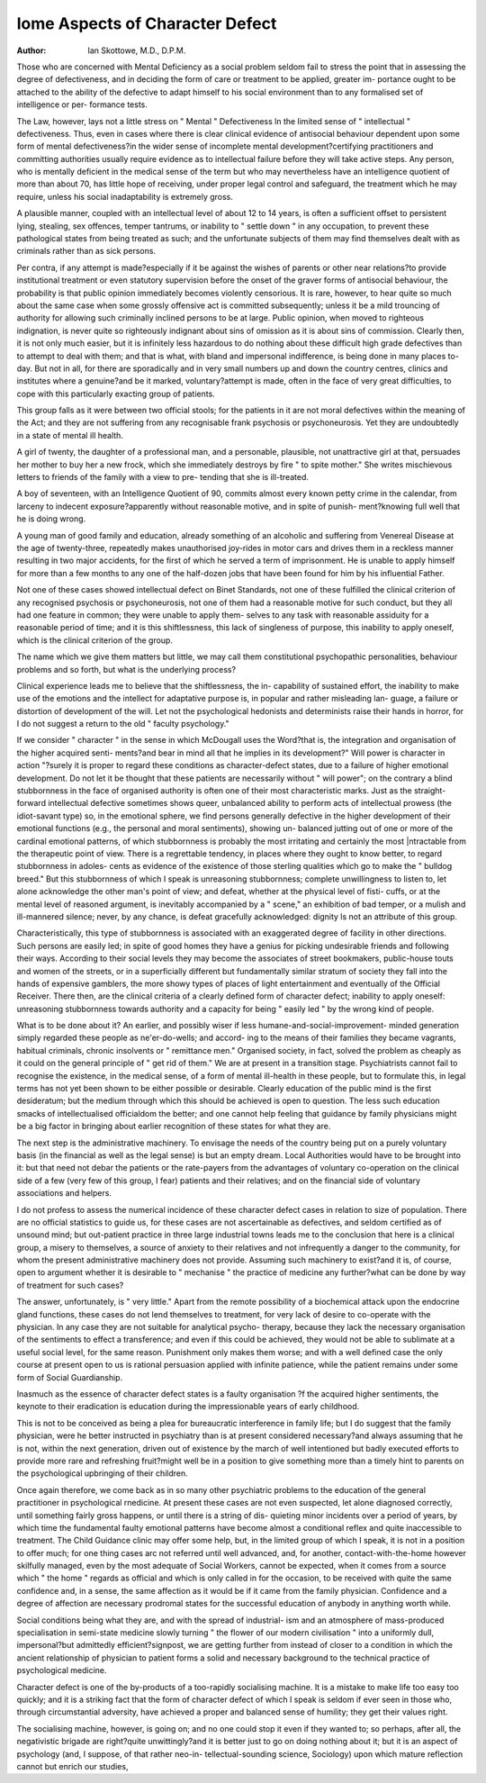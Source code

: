 lome Aspects of Character Defect
=================================

:Author: Ian Skottowe, M.D., D.P.M.

Those who are concerned with Mental Deficiency as a social problem
seldom fail to stress the point that in assessing the degree of defectiveness,
and in deciding the form of care or treatment to be applied, greater im-
portance ought to be attached to the ability of the defective to adapt himself
to his social environment than to any formalised set of intelligence or per-
formance tests.

The Law, however, lays not a little stress on " Mental " Defectiveness
ln the limited sense of " intellectual " defectiveness. Thus, even in cases
where there is clear clinical evidence of antisocial behaviour dependent upon
some form of mental defectiveness?in the wider sense of incomplete mental
development?certifying practitioners and committing authorities usually
require evidence as to intellectual failure before they will take active steps.
Any person, who is mentally deficient in the medical sense of the term but
who may nevertheless have an intelligence quotient of more than about 70,
has little hope of receiving, under proper legal control and safeguard, the
treatment which he may require, unless his social inadaptability is extremely
gross.

A plausible manner, coupled with an intellectual level of about 12 to 14
years, is often a sufficient offset to persistent lying, stealing, sex offences,
temper tantrums, or inability to " settle down " in any occupation, to prevent
these pathological states from being treated as such; and the unfortunate
subjects of them may find themselves dealt with as criminals rather than as
sick persons.

Per contra, if any attempt is made?especially if it be against the wishes
of parents or other near relations?to provide institutional treatment or even
statutory supervision before the onset of the graver forms of antisocial
behaviour, the probability is that public opinion immediately becomes violently
censorious. It is rare, however, to hear quite so much about the same case
when some grossly offensive act is committed subsequently; unless it be a
mild trouncing of authority for allowing such criminally inclined persons to
be at large. Public opinion, when moved to righteous indignation, is never
quite so righteously indignant about sins of omission as it is about sins of
commission. Clearly then, it is not only much easier, but it is infinitely less
hazardous to do nothing about these difficult high grade defectives than to
attempt to deal with them; and that is what, with bland and impersonal
indifference, is being done in many places to-day. But not in all, for there
are sporadically and in very small numbers up and down the country centres,
clinics and institutes where a genuine?and be it marked, voluntary?attempt
is made, often in the face of very great difficulties, to cope with this particularly
exacting group of patients.

This group falls as it were between two official stools; for the patients
in it are not moral defectives within the meaning of the Act; and they are
not suffering from any recognisable frank psychosis or psychoneurosis. Yet
they are undoubtedly in a state of mental ill health.

A girl of twenty, the daughter of a professional man, and a personable,
plausible, not unattractive girl at that, persuades her mother to buy her
a new frock, which she immediately destroys by fire " to spite mother."
She writes mischievous letters to friends of the family with a view to pre-
tending that she is ill-treated.

A boy of seventeen, with an Intelligence Quotient of 90, commits
almost every known petty crime in the calendar, from larceny to indecent
exposure?apparently without reasonable motive, and in spite of punish-
ment?knowing full well that he is doing wrong.

A young man of good family and education, already something of an
alcoholic and suffering from Venereal Disease at the age of twenty-three,
repeatedly makes unauthorised joy-rides in motor cars and drives them
in a reckless manner resulting in two major accidents, for the first of which
he served a term of imprisonment. He is unable to apply himself for more
than a few months to any one of the half-dozen jobs that have been found
for him by his influential Father.

Not one of these cases showed intellectual defect on Binet Standards,
not one of these fulfilled the clinical criterion of any recognised psychosis
or psychoneurosis, not one of them had a reasonable motive for such conduct,
but they all had one feature in common; they were unable to apply them-
selves to any task with reasonable assiduity for a reasonable period of time;
and it is this shiftlessness, this lack of singleness of purpose, this inability
to apply oneself, which is the clinical criterion of the group.

The name which we give them matters but little, we may call them
constitutional psychopathic personalities, behaviour problems and so forth,
but what is the underlying process?

Clinical experience leads me to believe that the shiftlessness, the in-
capability of sustained effort, the inability to make use of the emotions and
the intellect for adaptative purpose is, in popular and rather misleading lan-
guage, a failure or distortion of development of the will. Let not the
psychological hedonists and determinists raise their hands in horror, for I
do not suggest a return to the old " faculty psychology."

If we consider " character " in the sense in which McDougall uses the
Word?that is, the integration and organisation of the higher acquired senti-
ments?and bear in mind all that he implies in its development?" Will power
is character in action "?surely it is proper to regard these conditions as
character-defect states, due to a failure of higher emotional development.
Do not let it be thought that these patients are necessarily without " will
power"; on the contrary a blind stubbornness in the face of organised
authority is often one of their most characteristic marks. Just as the straight-
forward intellectual defective sometimes shows queer, unbalanced ability to
perform acts of intellectual prowess (the idiot-savant type) so, in the emotional
sphere, we find persons generally defective in the higher development of their
emotional functions (e.g., the personal and moral sentiments), showing un-
balanced jutting out of one or more of the cardinal emotional patterns, of
which stubbornness is probably the most irritating and certainly the most
|ntractable from the therapeutic point of view. There is a regrettable tendency,
in places where they ought to know better, to regard stubbornness in adoles-
cents as evidence of the existence of those sterling qualities which go to make
the " bulldog breed." But this stubbornness of which I speak is unreasoning
stubbornness; complete unwillingness to listen to, let alone acknowledge the
other man's point of view; and defeat, whether at the physical level of fisti-
cuffs, or at the mental level of reasoned argument, is inevitably accompanied
by a " scene," an exhibition of bad temper, or a mulish and ill-mannered
silence; never, by any chance, is defeat gracefully acknowledged: dignity
ls not an attribute of this group.

Characteristically, this type of stubbornness is associated with an
exaggerated degree of facility in other directions. Such persons are easily
led; in spite of good homes they have a genius for picking undesirable friends
and following their ways. According to their social levels they may become
the associates of street bookmakers, public-house touts and women of the
streets, or in a superficially different but fundamentally similar stratum of
society they fall into the hands of expensive gamblers, the more showy types
of places of light entertainment and eventually of the Official Receiver.
There then, are the clinical criteria of a clearly defined form of character
defect; inability to apply oneself: unreasoning stubbornness towards authority
and a capacity for being " easily led " by the wrong kind of people.

What is to be done about it?
An earlier, and possibly wiser if less humane-and-social-improvement-
minded generation simply regarded these people as ne'er-do-wells; and accord-
ing to the means of their families they became vagrants, habitual criminals,
chronic insolvents or " remittance men." Organised society, in fact, solved
the problem as cheaply as it could on the general principle of " get rid of
them." We are at present in a transition stage. Psychiatrists cannot fail to
recognise the existence, in the medical sense, of a form of mental ill-health
in these people, but to formulate this, in legal terms has not yet been shown
to be either possible or desirable. Clearly education of the public mind is the
first desideratum; but the medium through which this should be achieved
is open to question. The less such education smacks of intellectualised
officialdom the better; and one cannot help feeling that guidance by family
physicians might be a big factor in bringing about earlier recognition of these
states for what they are.

The next step is the administrative machinery. To envisage the needs
of the country being put on a purely voluntary basis (in the financial as well
as the legal sense) is but an empty dream. Local Authorities would have
to be brought into it: but that need not debar the patients or the rate-payers
from the advantages of voluntary co-operation on the clinical side of a few
(very few of this group, I fear) patients and their relatives; and on the financial
side of voluntary associations and helpers.

I do not profess to assess the numerical incidence of these character
defect cases in relation to size of population. There are no official statistics
to guide us, for these cases are not ascertainable as defectives, and seldom
certified as of unsound mind; but out-patient practice in three large industrial
towns leads me to the conclusion that here is a clinical group, a misery to
themselves, a source of anxiety to their relatives and not infrequently a danger
to the community, for whom the present administrative machinery does not
provide. Assuming such machinery to exist?and it is, of course, open to
argument whether it is desirable to " mechanise " the practice of medicine any
further?what can be done by way of treatment for such cases?

The answer, unfortunately, is " very little." Apart from the remote
possibility of a biochemical attack upon the endocrine gland functions, these
cases do not lend themselves to treatment, for very lack of desire to co-operate
with the physician. In any case they are not suitable for analytical psycho-
therapy, because they lack the necessary organisation of the sentiments to
effect a transference; and even if this could be achieved, they would not be
able to sublimate at a useful social level, for the same reason. Punishment
only makes them worse; and with a well defined case the only course at present
open to us is rational persuasion applied with infinite patience, while the
patient remains under some form of Social Guardianship.

Inasmuch as the essence of character defect states is a faulty organisation
?f the acquired higher sentiments, the keynote to their eradication is education
during the impressionable years of early childhood.

This is not to be conceived as being a plea for bureaucratic interference
in family life; but I do suggest that the family physician, were he better
instructed in psychiatry than is at present considered necessary?and always
assuming that he is not, within the next generation, driven out of existence
by the march of well intentioned but badly executed efforts to provide more
rare and refreshing fruit?might well be in a position to give something
more than a timely hint to parents on the psychological upbringing of their
children.

Once again therefore, we come back as in so many other psychiatric
problems to the education of the general practitioner in psychological
rnedicine. At present these cases are not even suspected, let alone diagnosed
correctly, until something fairly gross happens, or until there is a string of dis-
quieting minor incidents over a period of years, by which time the fundamental
faulty emotional patterns have become almost a conditional reflex and quite
inaccessible to treatment. The Child Guidance clinic may offer some help,
but, in the limited group of which I speak, it is not in a position to offer
much; for one thing cases arc not referred until well advanced, and, for
another, contact-with-the-home however skilfully managed, even by the most
adequate of Social Workers, cannot be expected, when it comes from a source
which " the home " regards as official and which is only called in for the
occasion, to be received with quite the same confidence and, in a sense, the
same affection as it would be if it came from the family physician. Confidence
and a degree of affection are necessary prodromal states for the successful
education of anybody in anything worth while.

Social conditions being what they are, and with the spread of industrial-
ism and an atmosphere of mass-produced specialisation in semi-state medicine
slowly turning " the flower of our modern civilisation " into a uniformly
dull, impersonal?but admittedly efficient?signpost, we are getting further
from instead of closer to a condition in which the ancient relationship of
physician to patient forms a solid and necessary background to the technical
practice of psychological medicine.

Character defect is one of the by-products of a too-rapidly socialising
machine. It is a mistake to make life too easy too quickly; and it is a striking
fact that the form of character defect of which I speak is seldom if ever seen
in those who, through circumstantial adversity, have achieved a proper and
balanced sense of humility; they get their values right.

The socialising machine, however, is going on; and no one could stop
it even if they wanted to; so perhaps, after all, the negativistic brigade are
right?quite unwittingly?and it is better just to go on doing nothing about
it; but it is an aspect of psychology (and, I suppose, of that rather neo-in-
tellectual-sounding science, Sociology) upon which mature reflection cannot
but enrich our studies,

